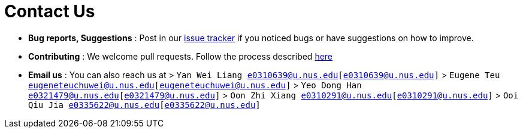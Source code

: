 = Contact Us
:site-section: ContactUs
:stylesDir: stylesheets

* *Bug reports, Suggestions* : Post in our https://github.com/AY1920S1-CS2103T-T09-4/main/issues[issue tracker] if you noticed bugs or have suggestions on how to improve.
* *Contributing* : We welcome pull requests. Follow the process described https://github.com/oss-generic/process[here]
* *Email us* : You can also reach us at
> `Yan Wei Liang e0310639@u.nus.edu[e0310639@u.nus.edu]`
> `Eugene Teu eugeneteuchuwei@u.nus.edu[eugeneteuchuwei@u.nus.edu]`
> `Yeo Dong Han e0321479@u.nus.edu[e0321479@u.nus.edu]`
> `Oon Zhi Xiang e0310291@u.nus.edu[e0310291@u.nus.edu]`
> `Ooi Qiu Jia e0335622@u.nus.edu[e0335622@u.nus.edu]`

